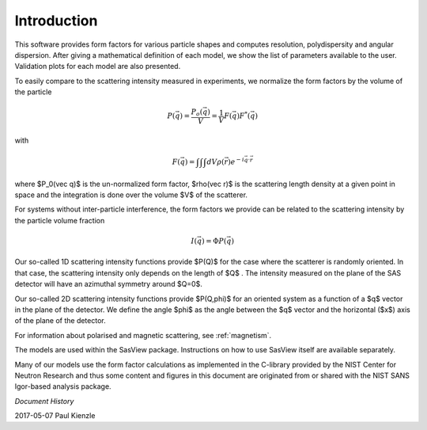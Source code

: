 
.. _models-intro:

************
Introduction
************

This software provides form factors for various particle shapes and computes
resolution, polydispersity and angular dispersion. After giving a mathematical
definition of each model, we show the list of parameters available to the user.
Validation plots for each model are also presented.

To easily compare to the scattering intensity measured in experiments, we
normalize the form factors by the volume of the particle

.. math::

    P(\vec q) = \frac{P_o(\vec q)}{V} = \frac{1}{V} F(\vec q) F^*(\vec q)

with

.. math::

    F(\vec q) = \int\int\int dV\rho(\vec r) e^{-i\vec q \cdot \vec r}

where $P_0(\vec q)$ is the un-normalized form factor, $\rho(\vec r)$ is
the scattering length density at a given point in space and the integration
is done over the volume $V$ of the scatterer.

For systems without inter-particle interference, the form factors we provide
can be related to the scattering intensity by the particle volume fraction

.. math::

    I(\vec q) = \Phi P(\vec q)

Our so-called 1D scattering intensity functions provide $P(Q)$ for the case
where the scatterer is randomly oriented. In that case, the scattering
intensity only depends on the length of $Q$ . The intensity measured on
the plane of the SAS detector will have an azimuthal symmetry around $Q=0$.

Our so-called 2D scattering intensity functions provide $P(Q,\phi)$ for an
oriented system as a function of a $q$ vector in the plane of the detector.
We define the angle $\phi$ as the angle between the $q$ vector and the
horizontal ($x$) axis of the plane of the detector.

For information about polarised and magnetic scattering, see :ref:`magnetism`.

The models are used within the SasView package.  Instructions on how to
use SasView itself are available separately.

Many of our models use the form factor calculations as implemented in the
C-library provided by the NIST Center for Neutron Research and thus some
content and figures in this document are originated from or shared with
the NIST SANS Igor-based analysis package.

*Document History*

| 2017-05-07 Paul Kienzle